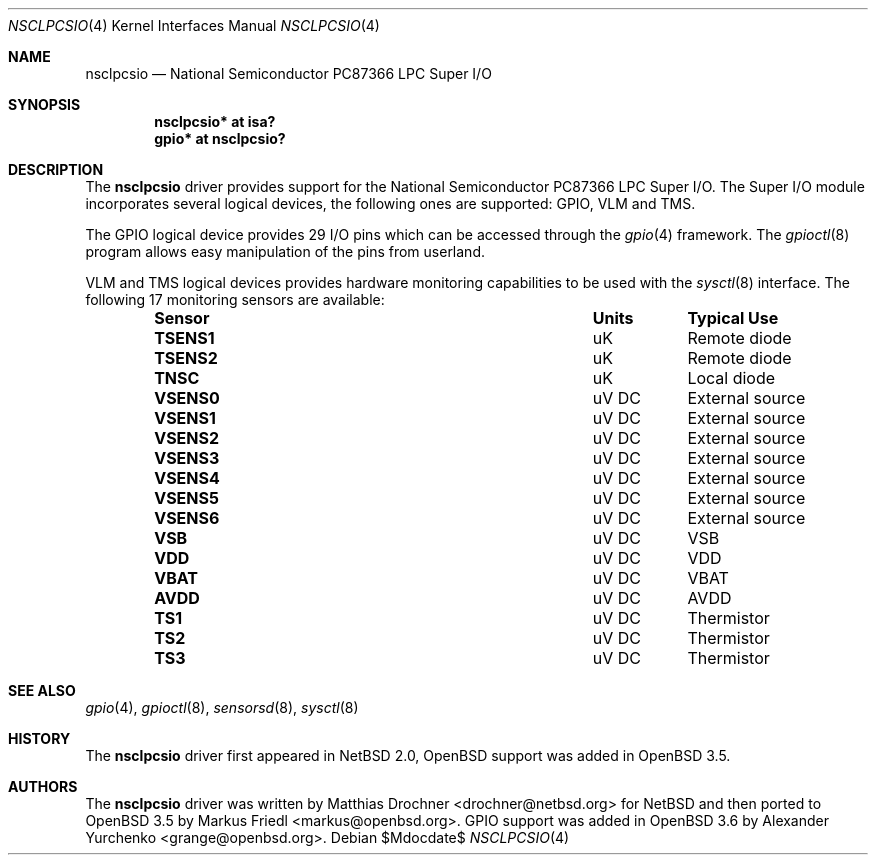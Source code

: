.\"	$OpenBSD: nsclpcsio.4,v 1.7 2007/02/28 01:46:17 david Exp $
.\"
.\" Copyright (c) 2004 Markus Friedl <markus@openbsd.org>
.\"
.\" Permission to use, copy, modify, and distribute this software for any
.\" purpose with or without fee is hereby granted, provided that the above
.\" copyright notice and this permission notice appear in all copies.
.\"
.\" THE SOFTWARE IS PROVIDED "AS IS" AND THE AUTHOR DISCLAIMS ALL WARRANTIES
.\" WITH REGARD TO THIS SOFTWARE INCLUDING ALL IMPLIED WARRANTIES OF
.\" MERCHANTABILITY AND FITNESS. IN NO EVENT SHALL THE AUTHOR BE LIABLE FOR
.\" ANY SPECIAL, DIRECT, INDIRECT, OR CONSEQUENTIAL DAMAGES OR ANY DAMAGES
.\" WHATSOEVER RESULTING FROM LOSS OF USE, DATA OR PROFITS, WHETHER IN AN
.\" ACTION OF CONTRACT, NEGLIGENCE OR OTHER TORTIOUS ACTION, ARISING OUT OF
.\" OR IN CONNECTION WITH THE USE OR PERFORMANCE OF THIS SOFTWARE.
.\"
.Dd $Mdocdate$
.Dt NSCLPCSIO 4
.Os
.Sh NAME
.Nm nsclpcsio
.Nd National Semiconductor PC87366 LPC Super I/O
.Sh SYNOPSIS
.Cd "nsclpcsio* at isa?"
.Cd "gpio* at nsclpcsio?"
.Sh DESCRIPTION
The
.Nm
driver provides support for the National Semiconductor PC87366 LPC Super I/O.
The Super I/O module incorporates several logical devices, the following
ones are supported: GPIO, VLM and TMS.
.Pp
The GPIO logical device provides 29 I/O pins which can be accessed
through the
.Xr gpio 4
framework.
The
.Xr gpioctl 8
program allows easy manipulation of the pins from userland.
.Pp
VLM and TMS logical devices provides hardware monitoring capabilities
to be used with the
.Xr sysctl 8
interface.
The following 17 monitoring sensors are available:
.Bl -column "Sensor" "Units" "Typical" -offset indent
.It Sy "Sensor" Ta Sy "Units" Ta Sy "Typical Use"
.It Li "TSENS1" Ta "uK" Ta "Remote diode"
.It Li "TSENS2" Ta "uK" Ta "Remote diode"
.It Li "TNSC" Ta "uK" Ta "Local diode"
.It Li "VSENS0" Ta "uV DC" Ta "External source"
.It Li "VSENS1" Ta "uV DC" Ta "External source"
.It Li "VSENS2" Ta "uV DC" Ta "External source"
.It Li "VSENS3" Ta "uV DC" Ta "External source"
.It Li "VSENS4" Ta "uV DC" Ta "External source"
.It Li "VSENS5" Ta "uV DC" Ta "External source"
.It Li "VSENS6" Ta "uV DC" Ta "External source"
.It Li "VSB" Ta "uV DC" Ta "VSB"
.It Li "VDD" Ta "uV DC" Ta "VDD"
.It Li "VBAT" Ta "uV DC" Ta "VBAT"
.It Li "AVDD" Ta "uV DC" Ta "AVDD"
.It Li "TS1" Ta "uV DC" Ta "Thermistor"
.It Li "TS2" Ta "uV DC" Ta "Thermistor"
.It Li "TS3" Ta "uV DC" Ta "Thermistor"
.El
.Sh SEE ALSO
.Xr gpio 4 ,
.Xr gpioctl 8 ,
.Xr sensorsd 8 ,
.Xr sysctl 8
.Sh HISTORY
The
.Nm
driver first appeared in
.Nx 2.0 ,
.Ox
support was added in
.Ox 3.5 .
.Sh AUTHORS
.An -nosplit
The
.Nm
driver was written by
.An Matthias Drochner Aq drochner@netbsd.org
for
.Nx
and then ported to
.Ox 3.5
by
.An Markus Friedl Aq markus@openbsd.org .
.Tn GPIO
support was added in
.Ox 3.6
by
.An Alexander Yurchenko Aq grange@openbsd.org .
